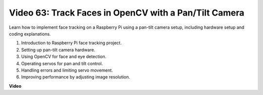 Video 63: Track Faces in OpenCV with a Pan/Tilt Camera
=======================================================================================


Learn how to implement face tracking on a Raspberry Pi using a pan-tilt camera setup, including hardware setup and coding explanations.

1. Introduction to Raspberry Pi face tracking project.
2. Setting up pan-tilt camera hardware.
3. Using OpenCV for face and eye detection.
4. Operating servos for pan and tilt control.
5. Handling errors and limiting servo movement.
6. Improving performance by adjusting image resolution.



**Video**

.. raw:: html

    <iframe width="700" height="500" src="https://www.youtube.com/embed/sr1TT6AFlZQ?si=pKCe9nakb_1zWGyz" title="YouTube video player" frameborder="0" allow="accelerometer; autoplay; clipboard-write; encrypted-media; gyroscope; picture-in-picture; web-share" allowfullscreen></iframe>



